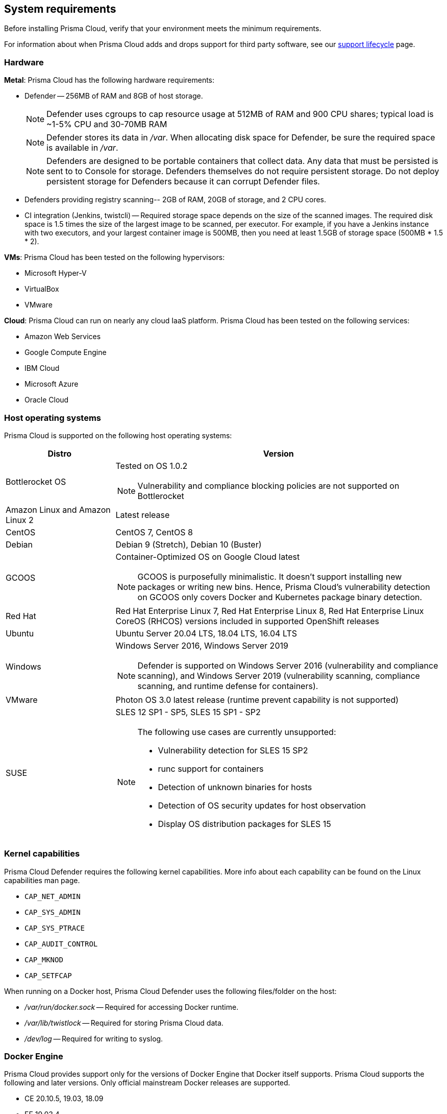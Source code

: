 == System requirements

Before installing Prisma Cloud, verify that your environment meets the minimum requirements.

For information about when Prisma Cloud adds and drops support for third party software, see our xref:../welcome/support_lifecycle.adoc#third-party-software[support lifecycle] page.


[.section]
=== Hardware

*Metal*: Prisma Cloud has the following hardware requirements:

ifdef::compute_edition[]
* Console --
** When up to 1,000 Defenders are connected, Console requires 4 vCPUs, 8GB of RAM, and 100GB of persistent storage.
** When 1,001 - 10,000 Defenders are connected, Console requires 8 vCPUs, 30GB of RAM, and 500GB of persistent storage.
endif::compute_edition[]

* Defender --
256MB of RAM and 8GB of host storage.
+
NOTE: Defender uses cgroups to cap resource usage at 512MB of RAM and 900 CPU shares; typical load is ~1-5% CPU and 30-70MB RAM
+
NOTE: Defender stores its data in _/var_.
When allocating disk space for Defender, be sure the required space is available in _/var_.
+
NOTE: Defenders are designed to be portable containers that collect data.
Any data that must be persisted is sent to to Console for storage.
Defenders themselves do not require persistent storage.
Do not deploy persistent storage for Defenders because it can corrupt Defender files.

* Defenders providing registry scanning--
2GB of RAM, 20GB of storage, and 2 CPU cores.

* CI integration (Jenkins, twistcli) --
Required storage space depends on the size of the scanned images.
The required disk space is 1.5 times the size of the largest image to be scanned, per executor.
For example, if you have a Jenkins instance with two executors, and your largest container image is 500MB, then you need at least 1.5GB of storage space (500MB * 1.5 * 2).

*VMs*: Prisma Cloud has been tested on the following hypervisors:

* Microsoft Hyper-V
* VirtualBox
* VMware

*Cloud*: Prisma Cloud can run on nearly any cloud IaaS platform. Prisma Cloud has been tested on the following services:

* Amazon Web Services
* Google Compute Engine
* IBM Cloud
* Microsoft Azure
* Oracle Cloud


ifdef::compute_edition[]
[.section]
=== File systems

If you're deploying Prisma Cloud Console to AWS and you're using the EFS file system, the following minimum performance characteristics are required:

* *Performance mode:* General purpose
* *Throughput mode:* Provisioned.
Provision 0.1 MiB/s per deployed Defender.
For example, if you plan to deploy 10 Defenders, provision 1 MiB/s of throughput.
endif::compute_edition[]


[.section]
=== Host operating systems

Prisma Cloud is supported on the following host operating systems:

[cols="25%,75%a", options="header"]
|===
|Distro |Version

|Bottlerocket OS
|Tested on OS 1.0.2

NOTE: Vulnerability and compliance blocking policies are not supported on Bottlerocket

|Amazon Linux and Amazon Linux 2
|Latest release

|CentOS
|CentOS 7, CentOS 8

|Debian
|Debian 9 (Stretch), Debian 10 (Buster)

|GCOOS
|Container-Optimized OS on Google Cloud latest 

NOTE: GCOOS is purposefully minimalistic.
It doesn’t support installing new packages or writing new bins.  Hence, Prisma Cloud's vulnerability detection on GCOOS only covers Docker and Kubernetes package binary detection.

|Red Hat
|Red Hat Enterprise Linux 7, Red Hat Enterprise Linux 8, Red Hat Enterprise Linux CoreOS (RHCOS) versions included in supported OpenShift releases

|Ubuntu
|Ubuntu Server 20.04 LTS, 18.04 LTS, 16.04 LTS

|Windows
|Windows Server 2016, Windows Server 2019

[NOTE]
====
ifdef::compute_edition[]
The Console container must be run on a supported Linux operating system.
endif::compute_edition[]
Defender is supported on Windows Server 2016 (vulnerability and compliance scanning), and Windows Server 2019 (vulnerability scanning, compliance scanning, and runtime defense for containers).
====

|VMware
|Photon OS 3.0 latest release (runtime prevent capability is not supported)

|SUSE
|SLES 12 SP1 - SP5, SLES 15 SP1 - SP2

[NOTE]
====
The following use cases are currently unsupported:
[.section]
* Vulnerability detection for SLES 15 SP2
* runc support for containers
* Detection of unknown binaries for hosts
* Detection of OS security updates for host observation
* Display OS distribution packages for SLES 15
====

|===


[.section]
[#_kernel]
=== Kernel capabilities

Prisma Cloud Defender requires the following kernel capabilities.
More info about each capability can be found on the Linux capabilities man page.

* `CAP_NET_ADMIN`
* `CAP_SYS_ADMIN`
* `CAP_SYS_PTRACE`
* `CAP_AUDIT_CONTROL`
* `CAP_MKNOD`
* `CAP_SETFCAP`

When running on a Docker host, Prisma Cloud Defender uses the following files/folder on the host:

* _/var/run/docker.sock_ -- Required for accessing Docker runtime.
* _/var/lib/twistlock_ -- Required for storing Prisma Cloud data.
* _/dev/log_ -- Required for writing to syslog.


[.section]
[#_docker_support]
=== Docker Engine

Prisma Cloud provides support only for the versions of Docker Engine that Docker itself supports.  Prisma Cloud supports the following and later versions.  Only official mainstream Docker releases are supported.

// Note: Starting with 18.09, Docker Engine CE and EE versions will be aligned, where EE is a superset of CE.
// They will ship concurrently with the same patch version based on the same code base.
// See https://docs.docker.com/engine/release-notes/

* CE 20.10.5, 19.03, 18.09
* EE 19.03.4

For storage drivers, overlay2, overlay, and devicemapper are supported.
For more information, please refer to Docker's guide to https://docs.docker.com/storage/storagedriver/select-storage-driver[selecting a storage driver]. 

NOTE: The versions of Docker Engine listed in this section apply to versions independently installed on a host.
These versions might not be the same as the versions shipped as a part of an orchestrator, such as Red Hat OpenShift.
In such cases, Prisma Cloud supports the version of Docker Engine that ships with any Prisma Cloud-supported version of the orchestrator.


[.section]
=== OCI runtimes

Prisma Cloud supports the following container runtimes:

[cols="25%,75%a", options="header"]
|===
|Container runtime |Version

|Docker
|See the <<_docker_support,Docker>> section

|https://github.com/containerd/cri[cri-containerd]
|Native Kubernetes 1.19 (containerd 1.4.4)

GKE 1.18.16 containerd 1.4.3

AKS 1.20.2 containerd 1.4.3

|https://github.com/kubernetes-incubator/cri-o[CRI-O]
|OS 4.5 - CRIO version 1.18.3

OS 4.6 - CRIO version 1.19.0

OS 4.7 - CRIO version 1.20.0

K8s native - versions 1.19, 1.20

|===


[.section]
=== Podman

Podman is a daemon-less container engine for developing, managing, and running OCI containers on Linux. The twistcli tool can use the preinstalled Podman binary to scan CRI images.

Podman versions 2.0.4 and higher are supported.

NOTE: Podman version 3 is not supported.


[.section]
=== Orchestrators

Prisma Cloud is supported on the following orchestrators.
We support the following versions of official mainline vendor/project releases. 

[cols="25%,75%a", options="header"]
|===
|Orchestrator |Version

|Docker Swarm
|CE 19.03 & 18.06, EE 19.03 & 18.03

|Kubernetes
|Native Kubernetes CRIO 1.19, 1.20

Native Kubernetes 1.19 (containerd 1.4.4)

Native Kubernetes 1.19 (Docker 20.10.5)

GKE 1.18.16 (Docker and containerd 1.4.3)

GKE 1.17.17 (Docker)

Includes managed solutions that are https://www.cncf.io/certification/software-conformance/[CNCF Certified Kubernetes conformant].

|OpenShift
|3.11 (Docker version only), 4.5, 4.6, 4.7

|VMware Tanzu Application Service - TAS
|v2.10, v2.11

|ECS
|Latest Amazon Linux 2, Latest ECS engine
 
|EKS
|v1.19

|AKS
|v1.20.2

|===


[.section]
=== Istio

Prisma Cloud supports Istio 1.6-1.8.
(Tested on 1.6.10, 1.7.6, 1.8.3)


[.section]
=== Jenkins

Prisma Cloud provides a Jenkins plugin that scans images for vulnerabilities after they are built.

The Prisma Cloud plugin supports the following Jenkins versions: 

- 2.190, 2.204 2.222, 2.235 and 2.277.1


[.section]
=== Image base layers

Prisma Cloud can protect containers built on nearly any base layer operating system.
Comprehensive Common Vulnerabilities and Exposures (CVE) data is provided for the following base layers:

* Alpine
* http://docs.aws.amazon.com/AmazonECR/latest/userguide/amazon_linux_container_image.html[Amazon Linux container image]
* Amazon Linux 2
* BusyBox
* CentOS
* Debian
* Red Hat Enterprise Linux
* SuSE (SLES15SP1 LTSS, SLES15SP1, SLES12SP5, SLES12SP4, SLES12SP3)
* Ubuntu (LTS releases only)
* Windows Server


[.section]
=== Serverless runtimes

Prisma Cloud can protect AWS Lambda functions at runtime.  Prisma Cloud supports the following runtimes:

*Serverless runtimes using Lambda Layers*

* Node.js 10.x, 12.x
* Python 2.7, 3.6, 3.7 and 3.8

*Serverless runtimes using manually embedded Defenders*

* C# (.NET Core) 2.1, 3.1
* Java 8, 11
* Node.js 10.x, 12.x
* Python 2.7, 3.6, 3.7 and 3.8

Prisma Cloud can also scan serverless functions for vulnerabilities and compliance benchmarks.  Prisma Cloud supports the following runtimes for vulnerability and compliance scans in AWS Lambda, Google Cloud Functions, and Azure Functions:

*Serverless vulnerability and compliance scanning*

* C# (.NET Core 2.1, .NET Core 3.1)
* Java 8, Java 11
* Node.js 10.x
* Python 2.7, 3.6, 3.7 and 3.8


[.section]
=== Go

Prisma Cloud can detect vulnerabilities in Go executables for Go versions 1.13 and greater.


[.section]
=== Shells

For Linux, Prisma Cloud depends on the Bash shell.
For Windows, Prisma Cloud depends on PowerShell.

The shell environment variable `DOCKER_CONTENT_TRUST` should be set to `0` or unset before running any commands that interact with the Prisma Cloud cloud registry, such as Defender installs or upgrades.


[.section]
=== Browsers

Prisma Cloud supports the latest versions of Chrome, Safari, and Edge.

For Microsoft Edge, we only support the new Chromium-based version (80.0.361 and later).
